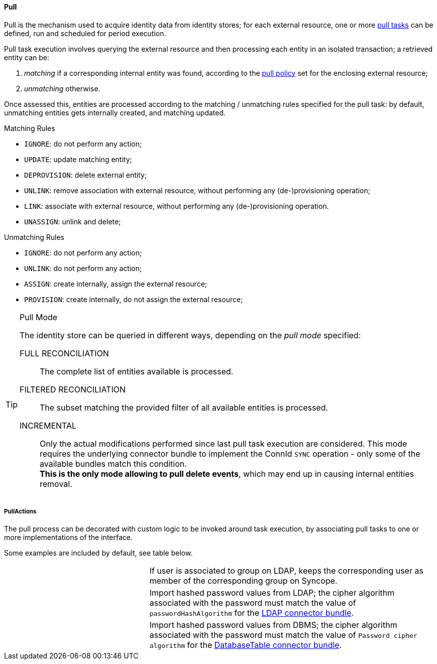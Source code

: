 //
// Licensed to the Apache Software Foundation (ASF) under one
// or more contributor license agreements.  See the NOTICE file
// distributed with this work for additional information
// regarding copyright ownership.  The ASF licenses this file
// to you under the Apache License, Version 2.0 (the
// "License"); you may not use this file except in compliance
// with the License.  You may obtain a copy of the License at
//
//   http://www.apache.org/licenses/LICENSE-2.0
//
// Unless required by applicable law or agreed to in writing,
// software distributed under the License is distributed on an
// "AS IS" BASIS, WITHOUT WARRANTIES OR CONDITIONS OF ANY
// KIND, either express or implied.  See the License for the
// specific language governing permissions and limitations
// under the License.
//
[[provisioning-pull]]
==== Pull

Pull is the mechanism used to acquire identity data from identity stores; for each external resource, one or more
<<tasks-pull,pull tasks>> can be defined, run and scheduled for period execution.

Pull task execution involves querying the external resource and then processing each entity in an isolated transaction; 
a retrieved entity can be:

. _matching_ if a corresponding internal entity was found, according to the <<policies-pull,pull policy>> set for the
enclosing external resource;
. _unmatching_ otherwise.

Once assessed this, entities are processed according to the matching / unmatching rules specified for the pull task:
by default, unmatching entities gets internally created, and matching updated.

.Matching Rules
****
* `IGNORE`: do not perform any action;
* `UPDATE`: update matching entity;
* `DEPROVISION`: delete external entity;
* `UNLINK`: remove association with external resource, without performing any (de-)provisioning operation;
* `LINK`: associate with external resource, without performing any (de-)provisioning operation.
* `UNASSIGN`: unlink and delete;
****

.Unmatching Rules
****
* `IGNORE`: do not perform any action;
* `UNLINK`: do not perform any action;
* `ASSIGN`: create internally, assign the external resource;
* `PROVISION`: create internally, do not assign the external resource;
****

[TIP]
.Pull Mode
====
The identity store can be queried in different ways, depending on the _pull mode_ specified:

****
FULL RECONCILIATION:: The complete list of entities available is processed.
FILTERED RECONCILIATION:: The subset matching the provided filter of all available entities is processed.
INCREMENTAL:: Only the actual modifications performed since last pull task execution are considered. This mode requires
the underlying connector bundle to implement the ConnId `SYNC` operation - only some of the available bundles match
this condition. +
*This is the only mode allowing to pull delete events*, which may end up in causing internal entities removal.
****
====

===== PullActions

The pull process can be decorated with custom logic to be invoked around task execution, by associating
pull tasks to one or more implementations of the
ifeval::["{snapshotOrRelease}" == "release"]
https://github.com/apache/syncope/blob/master/syncope-{docVersion}/provisioning-api/src/main/java/org/apache/syncope/core/provisioning/api/pushpull/PullActions.java[PullActions^]
endif::[]
ifeval::["{snapshotOrRelease}" == "snapshot"]
https://github.com/apache/syncope/blob/master/master/provisioning-api/src/main/java/org/apache/syncope/core/provisioning/api/pushpull/PullActions.java[PullActions^]
endif::[]
interface.

Some examples are included by default, see table below.

[cols="1,2"]
|===

| 
ifeval::["{snapshotOrRelease}" == "release"]
https://github.com/apache/syncope/blob/master/syncope-{docVersion}/provisioning-java/src/main/java/org/apache/syncope/core/provisioning/java/pushpull/LDAPMembershipPullActions.java[LDAPMembershipPullActions^]
endif::[]
ifeval::["{snapshotOrRelease}" == "snapshot"]
https://github.com/apache/syncope/blob/master/core/provisioning-java/src/main/java/org/apache/syncope/core/provisioning/java/pushpull/LDAPMembershipPullActions.java[LDAPMembershipPullActions^]
endif::[]
| If user is associated to group on LDAP, keeps the corresponding user as member of the corresponding group on Syncope.

| 
ifeval::["{snapshotOrRelease}" == "release"]
https://github.com/apache/syncope/blob/master/syncope-{docVersion}/provisioning-java/src/main/java/org/apache/syncope/core/provisioning/java/pushpull/LDAPPasswordPullActions.java[LDAPPasswordPullActions^]
endif::[]
ifeval::["{snapshotOrRelease}" == "snapshot"]
https://github.com/apache/syncope/blob/master/core/provisioning-java/src/main/java/org/apache/syncope/core/provisioning/java/pushpull/LDAPPasswordPullActions.java[LDAPPasswordPullActions^]
endif::[]
| Import hashed password values from LDAP;
the cipher algorithm associated with the password must match the value of `passwordHashAlgorithm` for the 
https://connid.atlassian.net/wiki/display/BASE/LDAP#LDAP-Configuration[LDAP connector bundle^].

| 
ifeval::["{snapshotOrRelease}" == "release"]
https://github.com/apache/syncope/blob/master/syncope-{docVersion}/provisioning-java/src/main/java/org/apache/syncope/core/provisioning/java/pushpull/DBPasswordPullActions.java[DBPasswordPullActions^]
endif::[]
ifeval::["{snapshotOrRelease}" == "snapshot"]
https://github.com/apache/syncope/blob/master/core/provisioning-java/src/main/java/org/apache/syncope/core/provisioning/java/pushpull/DBPasswordPullActions.java[DBPasswordPullActions^]
endif::[]
| Import hashed password values from DBMS;
the cipher algorithm associated with the password must match the value of `Password cipher algorithm` for the 
https://connid.atlassian.net/wiki/display/BASE/Database+Table#DatabaseTable-ConfigurationProperties[DatabaseTable connector bundle^].

|===
